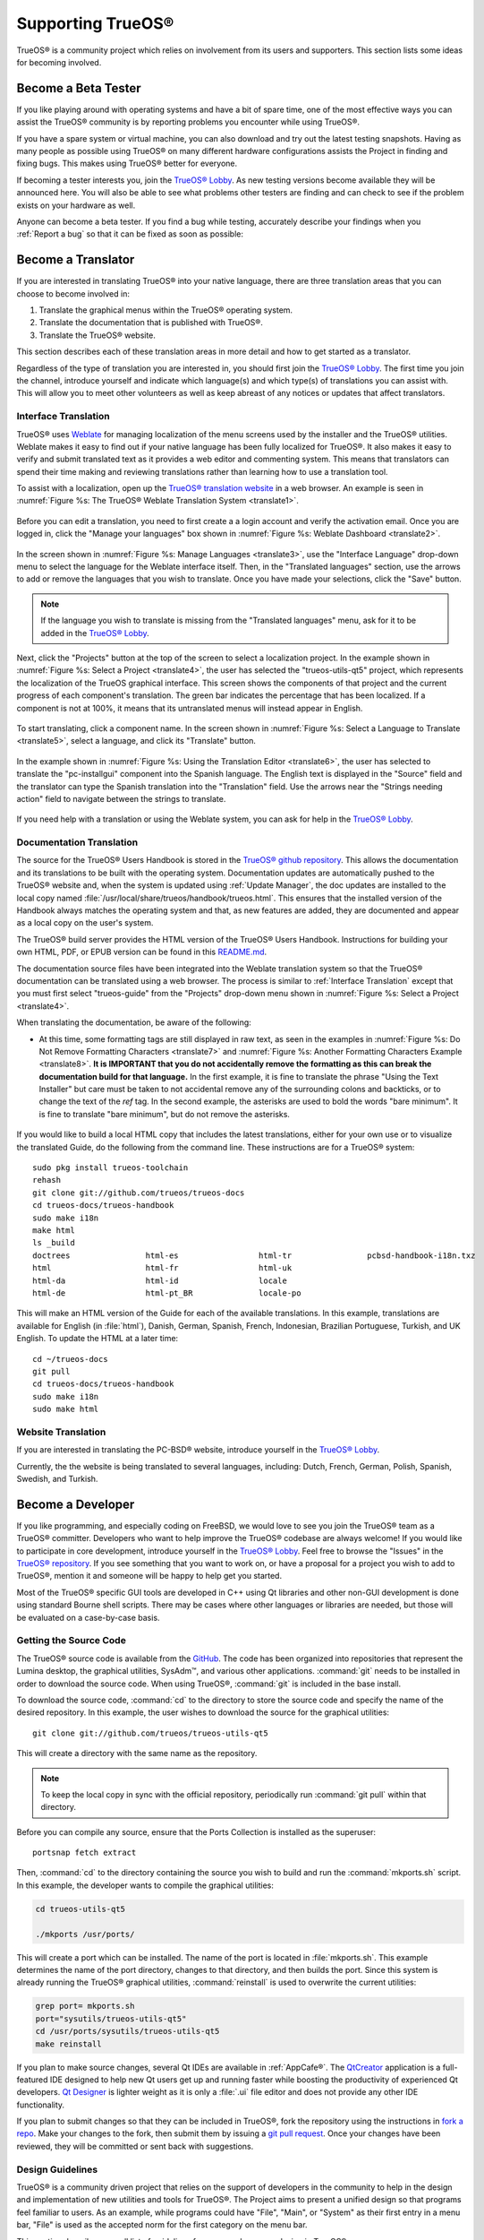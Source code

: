 .. index:: advocacy
.. _Supporting TrueOS®:

Supporting TrueOS®
*******************

TrueOS® is a community project which relies on involvement from its
users and supporters. This section lists some ideas for becoming
involved.

.. index:: testing
.. _Become a Beta Tester:

Become a Beta Tester
====================

If you like playing around with operating systems and have a bit of
spare time, one of the most effective ways you can assist the TrueOS®
community is by reporting problems you encounter while using TrueOS®. 

If you have a spare system or virtual machine, you can also download
and try out the latest testing snapshots. Having as many people as
possible using TrueOS® on many different hardware configurations
assists the Project in finding and fixing bugs. This makes using
TrueOS® better for everyone.

If becoming a tester interests you, join the
`TrueOS® Lobby <https://gitter.im/trueos/Lobby>`_. As new testing 
versions become available they will be announced here. You will also
be able to see what problems other testers are finding and can check
to see if the problem exists on your hardware as well.

Anyone can become a beta tester. If you find a bug while testing,
accurately describe your findings when you :ref:`Report a bug` so that
it can be fixed as soon as possible: 
  
.. index:: translations
.. _Become a Translator:

Become a Translator
===================

If you are interested in translating TrueOS® into your native 
language, there are three translation areas that you can choose to
become involved in: 

1. Translate the graphical menus within the TrueOS® operating system.

2. Translate the documentation that is published with TrueOS®. 

3. Translate the TrueOS® website.

This section describes each of these translation areas in more detail
and how to get started as a translator.

Regardless of the type of translation you are interested in, you should
first join the `TrueOS® Lobby <https://gitter.im/trueos/Lobby>`_. The
first time you join the channel, introduce yourself and indicate which
language(s) and which type(s) of translations you can assist with. This
will allow you to meet other volunteers as well as keep abreast of any
notices or updates that affect translators.

.. index:: translations
.. _Interface Translation:

Interface Translation
---------------------

TrueOS® uses `Weblate <https://weblate.org>`_ for managing
localization of the menu screens used by the installer and the TrueOS®
utilities. Weblate makes it easy to find out if your native language
has been fully localized for TrueOS®. It also makes it easy to verify
and submit translated text as it provides a web editor and commenting
system. This means that translators can spend their time making and
reviewing translations rather than learning how to use a translation
tool.

To assist with a localization, open up the
`TrueOS® translation website <http://weblate.trueos.org/>`_ in a web
browser. An example is seen in
:numref:`Figure %s: The TrueOS® Weblate Translation System <translate1>`. 

.. _translate1:

.. figure:: images/translate1.png

Before you can edit a translation, you need to first create a a login
account and verify the activation email. Once you are logged in, click
the "Manage your languages" box shown in 
:numref:`Figure %s: Weblate Dashboard <translate2>`.

.. _translate2:

.. figure:: images/translate2.png

In the screen shown in 
:numref:`Figure %s: Manage Languages <translate3>`, use the "Interface
Language" drop-down menu to select the language for the Weblate
interface itself. Then, in the "Translated languages" section, use the
arrows to add or remove the languages that you wish to translate. Once
you have made your selections, click the "Save" button.

.. _translate3:

.. figure:: images/translate3.png

.. note:: If the language you wish to translate is missing from the
   "Translated languages" menu, ask for it to be added in the
   `TrueOS® Lobby <https://gitter.im/trueos/Lobby>`_.

Next, click the "Projects" button at the top of the screen to select
a localization project. In the example shown in
:numref:`Figure %s: Select a Project <translate4>`,
the user has selected the "trueos-utils-qt5" project, which represents
the localization of the TrueOS graphical interface. This screen shows
the components of that project and the current progress of each
component's translation. The green bar indicates the percentage that
has been localized. If a component is not at 100%, it means that its
untranslated menus will instead appear in English.

.. _translate4:

.. figure:: images/translate4.png

To start translating, click a component name. In the screen shown in
:numref:`Figure %s: Select a Language to Translate <translate5>`,
select a language, and click its "Translate" button.

.. _translate5:

.. figure:: images/translate5.png  

In the example shown in
:numref:`Figure %s: Using the Translation Editor <translate6>`, the
user has selected to translate the "pc-installgui" component into the 
Spanish language. The English text is displayed in the "Source" field
and the translator can type the Spanish translation into  the
"Translation" field. Use the arrows near the "Strings needing action"
field to navigate between the strings to translate.

.. _translate6:

.. figure:: images/translate6.png

If you need help with a translation or using the Weblate system, you
can ask for help in the
`TrueOS® Lobby <https://gitter.im/trueos/Lobby>`_. 

.. index:: translations
.. _Documentation Translation:

Documentation Translation
-------------------------

The source for the TrueOS® Users Handbook is stored in the
`TrueOS® github repository <https://github.com/trueos/trueos-docs/tree/master/trueos-handbook>`_.
This allows the documentation and its translations to be built with
the operating system. Documentation updates are automatically pushed
to the TrueOS® website and, when the system is updated using
:ref:`Update Manager`, the doc updates are installed to the local copy
named
:file:`/usr/local/share/trueos/handbook/trueos.html`. This ensures
that the installed version of the Handbook always matches the
operating system and that, as new features are added, they are
documented and appear as a local copy on the user's system.

The TrueOS® build server provides the HTML version of the TrueOS®
Users Handbook. Instructions for building your own HTML, PDF, or EPUB
version can be found in this
`README.md <https://github.com/trueos/trueos-docs/blob/master/trueos-handbook/README.md>`_.

The documentation source files have been integrated into the Weblate
translation system so that the TrueOS® documentation can be translated
using a web browser. The process is similar to
:ref:`Interface Translation` except that you must first select
"trueos-guide" from the "Projects" drop-down menu shown in
:numref:`Figure %s: Select a Project <translate4>`.

When translating the documentation, be aware of the following:

* At this time, some formatting tags are still displayed in raw text,
  as seen in the examples in
  :numref:`Figure %s: Do Not Remove Formatting Characters <translate7>`
  and
  :numref:`Figure %s: Another Formatting Characters Example <translate8>`.
  **It is IMPORTANT that you do not accidentally remove the formatting as this can break the documentation build for that language.**
  In the first example, it is fine to translate the phrase "Using the
  Text Installer" but care must be taken to not accidental remove any
  of the surrounding colons and backticks, or to change the text of the
  *ref* tag. In the second example, the asterisks are used to bold the
  words "bare minimum". It is fine to translate "bare minimum", but do
  not remove the asterisks.

.. _translate7:

.. figure:: images/translate7.png

.. _translate8:

.. figure:: images/translate8.png

If you would like to build a local HTML copy that includes the latest
translations, either for your own use or to visualize the translated
Guide, do the following from the command line. These instructions are
for a TrueOS® system::

 sudo pkg install trueos-toolchain
 rehash
 git clone git://github.com/trueos/trueos-docs
 cd trueos-docs/trueos-handbook
 sudo make i18n
 make html
 ls _build
 doctrees                html-es                 html-tr  		pcbsd-handbook-i18n.txz               
 html                    html-fr                 html-uk
 html-da		 html-id		 locale
 html-de                 html-pt_BR        	 locale-po     

 
This will make an HTML version of the Guide for each of the available
translations. In this example, translations are available for English
(in :file:`html`), Danish, German, Spanish, French, Indonesian,
Brazilian Portuguese, Turkish, and UK English. To update the HTML at a
later time::

 cd ~/trueos-docs
 git pull
 cd trueos-docs/trueos-handbook 
 sudo make i18n
 sudo make html

.. index:: translations
.. _Website Translation:

Website Translation
-------------------

If you are interested in translating the PC-BSD® website, introduce
yourself in the
`TrueOS® Lobby <https://gitter.im/trueos/Lobby>`_.

Currently, the the website is being translated to several languages, including: Dutch, French, German, Polish, Spanish, Swedish, and Turkish.

.. index:: development
.. _Become a Developer:

Become a Developer
==================

If you like programming, and especially coding on FreeBSD, we would
love to see you join the TrueOS® team as a TrueOS® committer.
Developers who want to help improve the TrueOS® codebase are always
welcome! If you would like to participate in core development,
introduce yourself in the
`TrueOS® Lobby <https://gitter.im/trueos/Lobby>`_. Feel free to browse
the "Issues" in the 
`TrueOS® repository <https://github.com/trueos/>`_. If you see
something that you want to work on, or have a proposal for a project
you wish to add to TrueOS®, mention it and someone will be happy to
help get you started.

Most of the TrueOS® specific GUI tools are developed in C++ using Qt
libraries and other non-GUI development is done using standard Bourne
shell scripts. There may be cases where other languages or libraries
are needed, but those will be evaluated on a case-by-case basis.

.. index:: development
.. _Getting the Source Code:

Getting the Source Code
-----------------------

The TrueOS® source code is available from the
`GitHub <https://github.com/trueos/>`_. The code has been organized
into repositories that represent the Lumina desktop, the graphical
utilities, SysAdm™, and various other applications. :command:`git`
needs to be installed in order to download the source code. When using
TrueOS®, :command:`git` is included in the base install.

To download the source code, :command:`cd` to the directory to store
the source code and specify the name of the desired repository. In
this example, the user wishes to download the source for the graphical
utilities::

 git clone git://github.com/trueos/trueos-utils-qt5

This will create a directory with the same name as the repository.

.. note:: To keep the local copy in sync with the official repository,
   periodically run :command:`git pull` within that directory.

Before you can compile any source, ensure that the Ports Collection is
installed as the superuser::

 portsnap fetch extract
   
Then, :command:`cd` to the directory containing the source you wish to
build and run the :command:`mkports.sh` script. In this example, the
developer wants to compile the graphical utilities:

.. code-block:: none

 cd trueos-utils-qt5

 ./mkports /usr/ports/

This will create a port which can be installed. The name of the port
is located in :file:`mkports.sh`. This example determines the name of
the port directory, changes to that directory, and then builds the
port. Since this system is already running the TrueOS® graphical
utilities, :command:`reinstall` is used to overwrite the current
utilities:

.. code-block:: none

 grep port= mkports.sh
 port="sysutils/trueos-utils-qt5"
 cd /usr/ports/sysutils/trueos-utils-qt5
 make reinstall
 
If you plan to make source changes, several Qt IDEs are available in
:ref:`AppCafe®`. The
`QtCreator <http://wiki.qt.io/Category:Tools::QtCreator>`_ application
is a full-featured IDE designed to help new Qt users get up and
running faster while boosting the productivity of experienced Qt
developers.
`Qt Designer <http://doc.qt.io/qt-4.8/designer-manual.html>`_ is
lighter weight as it is only a :file:`.ui` file editor and does not
provide any other IDE functionality. 

If you plan to submit changes so that they can be included in TrueOS®,
fork the repository using the instructions in
`fork a repo <https://help.github.com/articles/fork-a-repo>`_. Make
your changes to the fork, then submit them by issuing a
`git pull request <https://help.github.com/articles/using-pull-requests>`_.
Once your changes have been reviewed, they will be committed or sent
back with suggestions.

.. index:: development
.. _Design Guidelines:

Design Guidelines
-----------------

TrueOS® is a community driven project that relies on the support of
developers in the community to help in the design and implementation
of new utilities and tools for TrueOS®. The Project aims to present a
unified design so that programs feel familiar to users. As an example,
while programs could have "File", "Main", or "System" as their first
entry in a menu bar, "File" is used as the accepted norm for the first
category on the menu bar.

This section describes a small list of guidelines for menu and program
design in TrueOS®.

Any graphical program that is a full-featured utility, such as
:ref:`Life Preserver`, should have a "File" menu. However, file menus
are not necessary for small widget programs or dialogue boxes. When
making a file menu, a good rule of thumb is keep it simple. Most
TrueOS® utilities do not need more than two or three items on the file
menu.

"Configure" is our adopted standard for the category that contains
settings or configuration-related settings. If additional categories
are needed, check to see what other TrueOS® utilities are using.

File menu icons are taken from the KDE Oxygen theme located in
:file:`/usr/local/share/icons/oxygen`. Use these file menu icons so we
do not have a bunch of different icons used for the same function.
Table 13.3a lists the commonly used icons and their default file names.

**Table 13.3a: Commonly Used File Menu Icons** 

+-----------+-----------------+--------------------+
| Function  | File Menu Icon  | File Name          |
+===========+=================+====================+
| Quit      | row 1, cell 2   | window-close.png   |
+-----------+-----------------+--------------------+
| Settings  | row 2, cell 2   | configure.png      |
+-----------+-----------------+--------------------+

TrueOS® utilities use these buttons as follows: 

* **Apply:** applies settings and leaves the window open.

* **Close:** closes program without applying settings.

* **OK:** closes dialogue window and saves settings.

* **Cancel:** closes dialog window without applying settings.

* **Save:** saves settings and closes window.

Fully functional programs like :ref:`Life Preserver` do not use close
buttons on the front of the application. Basically, whenever there is
a "File" menu, that and an "x" in the top right corner of the
application are used instead. Dialogues and widget programs are
exceptions to this rule.

Many users benefit from keyboard shortcuts and we aim to make them
available in every TrueOS® utility. Qt makes it easy to assign
keyboard shortcuts. For instance, to configure keyboard shortcuts that
browse the "File" menu, put *&File* in the text slot for the menu
entry when making the application. Whichever letter has the *&* symbol
in front of it will become the hot key. You can also make a shortcut
key by clicking the menu or submenu entry and assigning a shortcut
key. Be careful not to duplicate hot keys or shortcut keys. Every key
in a menu and submenu should have a key assigned for ease of use and
accessibility. Tables 13.3b and 13.3c summarize the commonly used
shortcut and hot keys.

**Table 13.3b: Shortcut Keys** 

+---------------+---------+
| Shortcut Key  | Action  |
+===============+=========+
| CTRL + Q      | Quit    |
+---------------+---------+
| F1            | Help    |
+---------------+---------+

**Table 13.3c: Hot Keys** 

+-----------+-----------------+
| Hot Key   | Action          |
+===========+=================+
| Alt + Q   | Quit            |
+-----------+-----------------+
| Alt + S   | Settings        |
+-----------+-----------------+
| Alt + I   | Import          |
+-----------+-----------------+
| Alt + E   | Export          |
+-----------+-----------------+
| ALT + F   | File Menu       |
+-----------+-----------------+
| ALT + C   | Configure Menu  |
+-----------+-----------------+
| ALT + H   | Help Menu       |
+-----------+-----------------+

When saving an application's settings, the QSettings class should be
used if possible. There are two different "organizations", depending
on whether the application is running with *root* permissions or user
permissions. Use "PCBSD" for the organization for applications that
run with user permissions and "PCBSD-root" for applications that are
started with root permissions via :command:`sudo`. Proper use prevents
the directory where settings files are saved from being locked down by
*root* applications, allowing user applications to save and load their
settings. Examples 13.3a and 13.3b demonstrate how to use the
QSettings class for each type of permission.

**Example 13.3a: User Permission Settings**:

.. code-block:: none

 (user application - C++ code): 
 QSettings settings("PCBSD", "myapplication");

**Example 13.3b: Root Permission Settings**:

.. code-block:: none

 (root application - C++ code):
 QSettings settings("PCBSD-root", "myapplication");

Developers will also find the following resources helpful: 

* `Commits Mailing List <http://lists.pcbsd.org/mailman/listinfo/commits>`_

* `Qt 5.4 Documentation <http://doc.qt.io/qt-5/index.html>`_

* `C++ Tutorials <http://www.cplusplus.com/doc/tutorial/>`_

.. index:: advocacy
.. _Become an Advocate:

Become an Advocate
==================

So you love TrueOS®? Why not tell your family, friends, fellow 
students and colleagues about it? You will not be the only one that
likes a virus-free, feature-rich, no-cost operating system. Here are
some suggestions to get you started: 

* Burn a couple of DVDs and pass them out. If your school or user
  group has an upcoming event where you can promote TrueOS®, you can
  request additional DVDs from sales@pcbsd.com.

* Consider giving a presentation about TrueOS® at a local community
  event or conference. Let us know about it and we will help you
  spread the word.

* Write a personal blog detailing your journey from your first TrueOS®
  install experience to your most recent accomplishment. The blog
  could also be used to teach or explain how to perform tasks on
  TrueOS®. A regional language blog may help build the community in
  your area and to find others with similar interests.